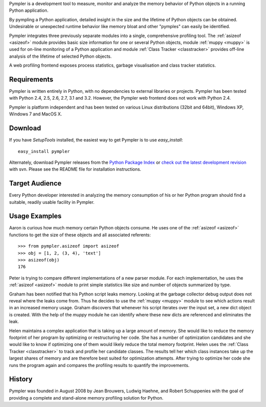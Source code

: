 Pympler is a development tool to measure, monitor and analyze the
memory behavior of Python objects in a running Python application.

By pympling a Python application, detailed insight in the size and
the lifetime of Python objects can be obtained.  Undesirable or
unexpected runtime behavior like memory bloat and other "pymples"
can easily be identified.

Pympler integrates three previously separate modules into a single,
comprehensive profiling tool.  The :ref:`asizeof <asizeof>` module
provides basic size information for one or several Python objects,
module :ref:`muppy <muppy>` is used for on-line monitoring of a Python
application and module :ref:`Class Tracker <classtracker>` provides
off-line analysis of the lifetime of selected Python objects. 

A web profiling frontend exposes process statistics, garbage
visualisation and class tracker statistics.


Requirements
------------

Pympler is written entirely in Python, with no dependencies to external
libraries or projects. Pympler has been tested with Python 2.4, 2.5,
2.6, 2.7, 3.1 and 3.2. However, the Pympler web frontend does not work
with Python 2.4.

Pympler is platform independent and has been tested on various Linux
distributions (32bit and 64bit), Windows XP, Windows 7 and MacOS X.


Download
--------

If you have *SetupTools* installed, the easiest way to get Pympler is
to use *easy_install*::

    easy_install pympler    

Alternately, download Pympler releases from the `Python Package Index
<http://pypi.python.org/pypi/Pympler>`_ or `check out the latest
development revision
<http://code.google.com/p/pympler/source/checkout>`_ with svn. Please
see the README file for installation instructions.


Target Audience
---------------

Every Python developer interested in analyzing the memory consumption
of his or her Python program should find a suitable, readily usable
facility in Pympler.


Usage Examples
--------------

Aaron is curious how much memory certain Python objects consume.  He
uses one of the :ref:`asizeof <asizeof>` functions to get the size of
these objects and all associated referents::

    >>> from pympler.asizeof import asizeof
    >>> obj = [1, 2, (3, 4), 'text']
    >>> asizeof(obj)
    176

Peter is trying to compare different implementations of a new parser
module.  For each implementation, he uses the :ref:`asizeof <asizeof>`
module to print simple statistics like size and number of objects
summarized by type.

Graham has been notified that his Python script leaks memory. Looking at
the garbage collector debug output does not reveal where the leaks come
from.  Thus he decides to use the :ref:`muppy <muppy>` module to see which actions
result in an increased memory usage.  Graham discovers that whenever
his script iterates over the input set, a new dict object is created.
With the help of the `muppy` module he can identify where these new
dicts are referenced and eliminates the leak. 

Helen maintains a complex application that is taking up a large amount
of memory.  She would like to reduce the memory footprint of her
program by optimizing or restructuring her code.  She has a number of
optimization candidates and she would like to know if optimizing one
of them would likely reduce the total memory footprint.  Helen uses
the :ref:`Class Tracker <classtracker>` to track and profile her
candidate classes.  The results tell her which class instances take up
the largest shares of memory and are therefore best suited for
optimization attempts.  After trying to optimize her code she runs the
program again and compares the profiling results to quantify the
improvements.


History
-------

Pympler was founded in August 2008 by Jean Brouwers, Ludwig Haehne,
and Robert Schuppenies with the goal of providing a complete and
stand-alone memory profiling solution for Python.



